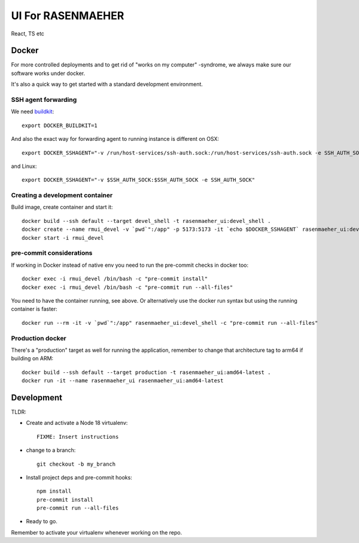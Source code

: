 ==================
UI For RASENMAEHER
==================

React, TS etc

Docker
------

For more controlled deployments and to get rid of "works on my computer" -syndrome, we always
make sure our software works under docker.

It's also a quick way to get started with a standard development environment.

SSH agent forwarding
^^^^^^^^^^^^^^^^^^^^

We need buildkit_::

    export DOCKER_BUILDKIT=1

.. _buildkit: https://docs.docker.com/develop/develop-images/build_enhancements/

And also the exact way for forwarding agent to running instance is different on OSX::

    export DOCKER_SSHAGENT="-v /run/host-services/ssh-auth.sock:/run/host-services/ssh-auth.sock -e SSH_AUTH_SOCK=/run/host-services/ssh-auth.sock"

and Linux::

    export DOCKER_SSHAGENT="-v $SSH_AUTH_SOCK:$SSH_AUTH_SOCK -e SSH_AUTH_SOCK"

Creating a development container
^^^^^^^^^^^^^^^^^^^^^^^^^^^^^^^^

Build image, create container and start it::

    docker build --ssh default --target devel_shell -t rasenmaeher_ui:devel_shell .
    docker create --name rmui_devel -v `pwd`":/app" -p 5173:5173 -it `echo $DOCKER_SSHAGENT` rasenmaeher_ui:devel_shell
    docker start -i rmui_devel

pre-commit considerations
^^^^^^^^^^^^^^^^^^^^^^^^^

If working in Docker instead of native env you need to run the pre-commit checks in docker too::

    docker exec -i rmui_devel /bin/bash -c "pre-commit install"
    docker exec -i rmui_devel /bin/bash -c "pre-commit run --all-files"

You need to have the container running, see above. Or alternatively use the docker run syntax but using
the running container is faster::

    docker run --rm -it -v `pwd`":/app" rasenmaeher_ui:devel_shell -c "pre-commit run --all-files"


Production docker
^^^^^^^^^^^^^^^^^

There's a "production" target as well for running the application, remember to change that
architecture tag to arm64 if building on ARM::

    docker build --ssh default --target production -t rasenmaeher_ui:amd64-latest .
    docker run -it --name rasenmaeher_ui rasenmaeher_ui:amd64-latest

Development
-----------

TLDR:

- Create and activate a Node 18 virtualenv::

    FIXME: Insert instructions

- change to a branch::

    git checkout -b my_branch

- Install project deps and pre-commit hooks::

    npm install
    pre-commit install
    pre-commit run --all-files

- Ready to go.

Remember to activate your virtualenv whenever working on the repo.
